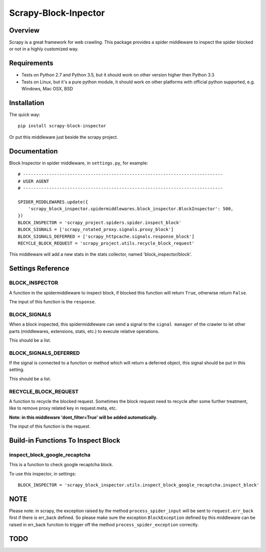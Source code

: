 =====================
Scrapy-Block-Inpector
=====================

.. image:: https://img.shields.io/pypi/v/scrapy-block-inspector.svg
    :target: https://pypi.python.org/pypi/scrapy-block-inspector
   :alt: PyPI Version

.. image:: https://img.shields.io/travis/grammy-jiang/scrapy-block-inspector/master.svg
    :target: http://travis-ci.org/grammy-jiang/scrapy-block-inspector
   :alt: Build Status

.. image:: https://img.shields.io/badge/wheel-yes-brightgreen.svg
    :target: https://pypi.python.org/pypi/scrapy-block-inspector
   :alt: Wheel Status

.. image:: https://img.shields.io/codecov/c/github/grammy-jiang/scrapy-block-inspector/master.svg
    :target: http://codecov.io/github/grammy-jiang/scrapy-block-inpector?branch=master
   :alt: Coverage report

Overview
========

Scrapy is a great framework for web crawling. This package provides a spider
middleware to inspect the spider blocked or not in a highly customized way.

Requirements
============

* Tests on Python 2.7 and Python 3.5, but it should work on other version higher
  then Python 3.3

* Tests on Linux, but it's a pure python module, it should work on other
  platforms with official python supported, e.g. Windows, Mac OSX, BSD

Installation
============

The quick way::

    pip install scrapy-block-inspector

Or put this middleware just beside the scrapy project.

Documentation
=============

Block Inspector in spider middleware, in ``settings.py``, for example::

    # -----------------------------------------------------------------------------
    # USER AGENT
    # -----------------------------------------------------------------------------

    SPIDER_MIDDLEWARES.update({
        'scrapy_block_inspector.spidermiddlewares.block_inspector.BlockInspector': 500,
    })
    BLOCK_INSPECTOR = 'scrapy_project.spiders.spider.inspect_block'
    BLOCK_SIGNALS = ['scrapy_rotated_proxy.signals.proxy_block']
    BLOCK_SIGNALS_DEFERRED = ['scrapy_httpcache.signals.response_block']
    RECYCLE_BLOCK_REQUEST = 'scrapy_project.utils.recycle_block_request'

This middleware will add a new stats in the stats collector, named
'block_inspector/block'.

Settings Reference
==================

BLOCK_INSPECTOR
---------------

A function in the spidermiddleware to inspect block, if blocked this function
will return ``True``, otherwise return ``False``.

The input of this function is the ``response``.

BLOCK_SIGNALS
-------------

When a block inspected, this spidermiddleware can send a signal to the ``signal
manager`` of the crawler to let other parts (middlewares, extensions, stats,
etc.) to execute relative operations.

This should be a list.

BLOCK_SIGNALS_DEFERRED
----------------------

If the signal is connected to a function or method which will return a deferred
object, this signal should be put in this setting.

This should be a list.

RECYCLE_BLOCK_REQUEST
---------------------

A function to recycle the blocked request. Sometimes the block request need to
recycle after some further treatment, like to remove proxy related key in
request.meta, etc.

**Note: in this middleware 'dont_filter=True' will be added automatically.**

The input of this function is the request.

Build-in Functions To Inspect Block
===================================

inspect_block_google_recaptcha
------------------------------

This is a function to check google recaptcha block.

To use this inspector, in settings::

    BLOCK_INSPECTOR = 'scrapy_block_inspector.utils.inspect_block_google_recaptcha.inspect_block'

NOTE
====

Please note: in scrapy, the exception raised by the method
``process_spider_input`` will be sent to ``request.err_back`` first if there is
err_back defined. So please make sure the exception ``BlockException`` defined
by this middleware can be raised in err_back function to trigger off the method
``process_spider_exception`` correctly.

TODO
====


